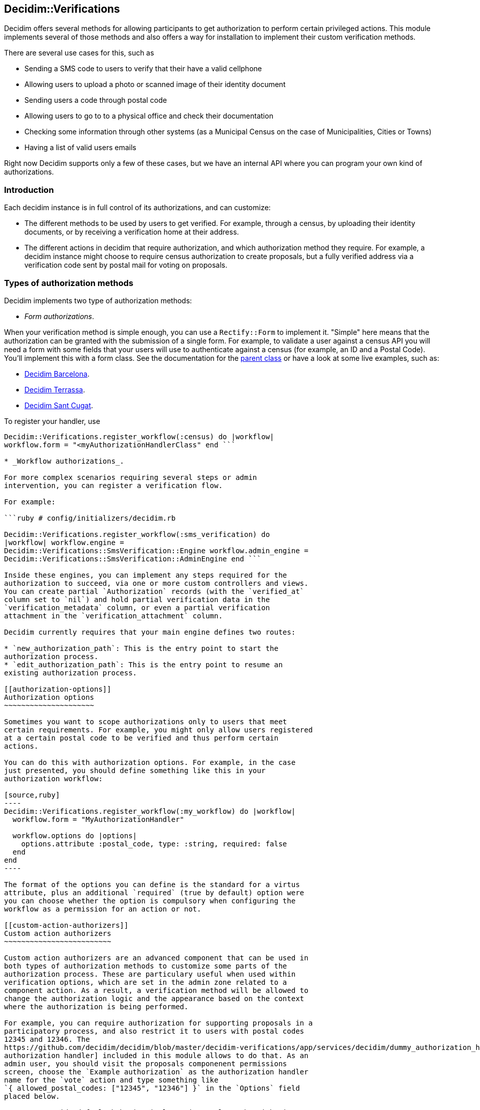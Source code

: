 [[decidimverifications]]
Decidim::Verifications
----------------------

Decidim offers several methods for allowing participants to get
authorization to perform certain privileged actions. This module
implements several of those methods and also offers a way for
installation to implement their custom verification methods.

There are several use cases for this, such as

* Sending a SMS code to users to verify that their have a valid
cellphone
* Allowing users to upload a photo or scanned image of their identity
document
* Sending users a code through postal code
* Allowing users to go to to a physical office and check their
documentation
* Checking some information through other systems (as a Municipal Census
on the case of Municipalities, Cities or Towns)
* Having a list of valid users emails

Right now Decidim supports only a few of these cases, but we have an
internal API where you can program your own kind of authorizations.

[[introduction]]
Introduction
~~~~~~~~~~~~

Each decidim instance is in full control of its authorizations, and can
customize:

* The different methods to be used by users to get verified. For
example, through a census, by uploading their identity documents, or by
receiving a verification home at their address.
* The different actions in decidim that require authorization, and which
authorization method they require. For example, a decidim instance might
choose to require census authorization to create proposals, but a fully
verified address via a verification code sent by postal mail for voting
on proposals.

[[types-of-authorization-methods]]
Types of authorization methods
~~~~~~~~~~~~~~~~~~~~~~~~~~~~~~

Decidim implements two type of authorization methods:

* _Form authorizations_.

When your verification method is simple enough, you can use a
`Rectify::Form` to implement it. "Simple" here means that the
authorization can be granted with the submission of a single form. For
example, to validate a user against a census API you will need a form
with some fields that your users will use to authenticate against a
census (for example, an ID and a Postal Code). You'll implement this
with a form class. See the documentation for the
https://github.com/decidim/decidim/blob/master/decidim-core/app/services/decidim/authorization_handler.rb[parent
class] or have a look at some live examples, such as:

* https://github.com/AjuntamentdeBarcelona/decidim-barcelona/blob/master/app/services/census_authorization_handler.rb[Decidim
Barcelona].
* https://github.com/AjuntamentDeTerrassa/decidim-terrassa/blob/master/app/services/census_authorization_handler.rb[Decidim
Terrassa].
* https://github.com/AjuntamentdeSantCugat/decidim-sant_cugat/blob/master/app/services/census_authorization_handler.rb[Decidim
Sant Cugat].

To register your handler, use

```ruby # config/initializers/decidim.rb

Decidim::Verifications.register_workflow(:census) do |workflow|
workflow.form = "<myAuthorizationHandlerClass" end ```

* _Workflow authorizations_.

For more complex scenarios requiring several steps or admin
intervention, you can register a verification flow.

For example:

```ruby # config/initializers/decidim.rb

Decidim::Verifications.register_workflow(:sms_verification) do
|workflow| workflow.engine =
Decidim::Verifications::SmsVerification::Engine workflow.admin_engine =
Decidim::Verifications::SmsVerification::AdminEngine end ```

Inside these engines, you can implement any steps required for the
authorization to succeed, via one or more custom controllers and views.
You can create partial `Authorization` records (with the `verified_at`
column set to `nil`) and hold partial verification data in the
`verification_metadata` column, or even a partial verification
attachment in the `verification_attachment` column.

Decidim currently requires that your main engine defines two routes:

* `new_authorization_path`: This is the entry point to start the
authorization process.
* `edit_authorization_path`: This is the entry point to resume an
existing authorization process.

[[authorization-options]]
Authorization options
~~~~~~~~~~~~~~~~~~~~~

Sometimes you want to scope authorizations only to users that meet
certain requirements. For example, you might only allow users registered
at a certain postal code to be verified and thus perform certain
actions.

You can do this with authorization options. For example, in the case
just presented, you should define something like this in your
authorization workflow:

[source,ruby]
----
Decidim::Verifications.register_workflow(:my_workflow) do |workflow|
  workflow.form = "MyAuthorizationHandler"

  workflow.options do |options|
    options.attribute :postal_code, type: :string, required: false
  end
end
----

The format of the options you can define is the standard for a virtus
attribute, plus an additional `required` (true by default) option were
you can choose whether the option is compulsory when configuring the
workflow as a permission for an action or not.

[[custom-action-authorizers]]
Custom action authorizers
~~~~~~~~~~~~~~~~~~~~~~~~~

Custom action authorizers are an advanced component that can be used in
both types of authorization methods to customize some parts of the
authorization process. These are particulary useful when used within
verification options, which are set in the admin zone related to a
component action. As a result, a verification method will be allowed to
change the authorization logic and the appearance based on the context
where the authorization is being performed.

For example, you can require authorization for supporting proposals in a
participatory process, and also restrict it to users with postal codes
12345 and 12346. The
https://github.com/decidim/decidim/blob/master/decidim-verifications/app/services/decidim/dummy_authorization_handler.rb[example
authorization handler] included in this module allows to do that. As an
admin user, you should visit the proposals componenent permissions
screen, choose the `Example authorization` as the authorization handler
name for the `vote` action and type something like
`{ allowed_postal_codes: ["12345", "12346"] }` in the `Options` field
placed below.

You can override default behavior implementing a class that inherits
form `Decidim::Verifications::DefaultActionAuthorizer` and override some
methods or that implement its public methods:

* The `initialize` method receives the current authorization process
context and saves it in local variables. This include the current
authorization user state (an `Authorization` record), permission
`options` related to the action is trying to perform and the current
`component` where the authorization is taking place.
* The `authorize` method is responsible of evaluating the authorization
process context and determine if the user authorization is `:ok` or in
any other status.
* The `redirect_params` method allows to add additional query string
parameters when redirecting to the authorization form. This is useful to
send to the authorization form the permission `options` information that
could be useful to adapt its behavior or appearance.

To be used by the verification method, this class should be referenced
by name in its workflow manifest:

[source,ruby]
----
# config/initializers/decidim.rb

Decidim::Verifications.register_workflow(:sms_verification) do |workflow|
  workflow.engine = Decidim::Verifications::SmsVerification::Engine
  workflow.admin_engine = Decidim::Verifications::SmsVerification::AdminEngine
  workflow.action_authorizer = "Decidim::Verifications::SmsVerification::ActionAuthorizer"
end
----

Check the
https://github.com/decidim/decidim/blob/master/decidim-verifications/app/services/decidim/dummy_authorization_handler.rb[example
authorization handler] and the
https://github.com/decidim/decidim/blob/master/decidim-verifications/lib/decidim/verifications/default_action_authorizer.rb[DefaultActionAuthorizer
class] for additional technical details.

[[installation]]
Installation
~~~~~~~~~~~~

Add this line to your application's Gemfile:

[source,ruby]
----
gem 'decidim-verifications'
----

And then execute:

[source,bash]
----
bundle
----

[[contributing]]
Contributing
~~~~~~~~~~~~

See https://github.com/decidim/decidim[Decidim].

[[license]]
License
~~~~~~~

See https://github.com/decidim/decidim[Decidim].
